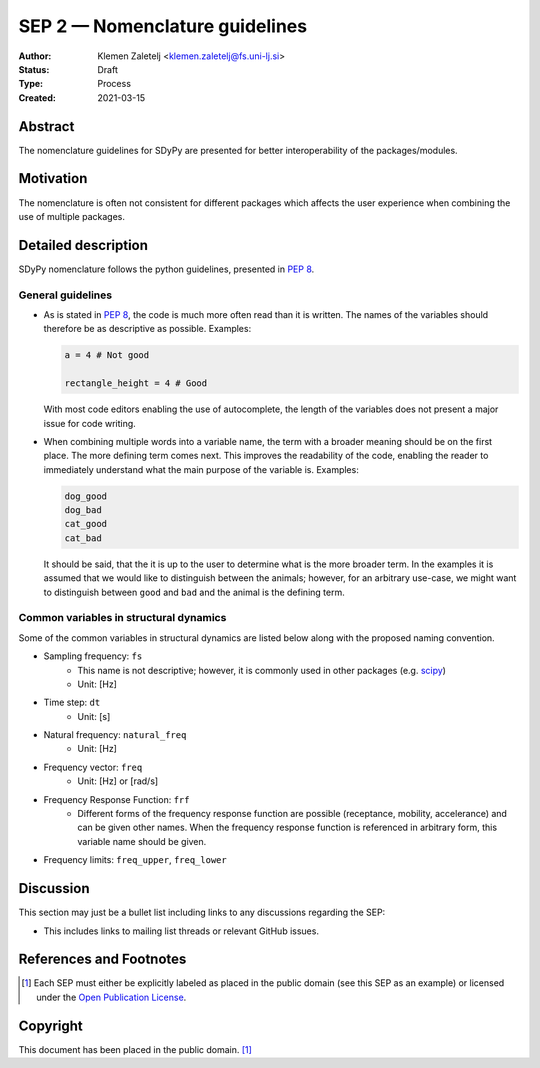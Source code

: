 ===============================
SEP 2 — Nomenclature guidelines
===============================

:Author: Klemen Zaletelj <klemen.zaletelj@fs.uni-lj.si>
:Status: Draft
:Type: Process
:Created: 2021-03-15


Abstract
--------

The nomenclature guidelines for SDyPy are presented for better interoperability
of the packages/modules.

Motivation
----------

The nomenclature is often not consistent for different packages which affects the
user experience when combining the use of multiple packages.

Detailed description
--------------------

SDyPy nomenclature follows the python guidelines, presented in 
`PEP 8 <https://www.python.org/dev/peps/pep-0008/>`_.

General guidelines
^^^^^^^^^^^^^^^^^^

* As is stated in `PEP 8 <https://www.python.org/dev/peps/pep-0008/>`_, the code is much more often
  read than it is written. The names of the variables should therefore be as descriptive as possible.
  Examples:

  .. code:: python
  
     a = 4 # Not good

     rectangle_height = 4 # Good

  With most code editors enabling the use of autocomplete, the length of the variables does not present
  a major issue for code writing.

* When combining multiple words into a variable name, the term with a broader meaning should
  be on the first place. The more defining term comes next. This improves the readability of the code,
  enabling the reader to immediately understand what the main purpose of the variable is.  Examples:

  .. code:: python

     dog_good
     dog_bad
     cat_good
     cat_bad

  It should be said, that the it is up to the user to determine what is the more broader term. In the
  examples it is assumed that we would like to distinguish between the animals; however, for an
  arbitrary use-case, we might want to distinguish between ``good`` and ``bad`` and the animal is the
  defining term.

Common variables in structural dynamics
^^^^^^^^^^^^^^^^^^^^^^^^^^^^^^^^^^^^^^^

Some of the common variables in structural dynamics are listed below along with the proposed naming
convention.

* Sampling frequency: ``fs``
   * This name is not descriptive; however, it is commonly used in other packages 
     (e.g. `scipy <https://www.scipy.org/scipylib/index.html>`_)
   * Unit: [Hz]
* Time step: ``dt``
   * Unit: [s]
* Natural frequency: ``natural_freq``
   * Unit: [Hz]
* Frequency vector: ``freq``
   * Unit: [Hz] or [rad/s]
* Frequency Response Function: ``frf``
   * Different forms of the frequency response function are possible (receptance, mobility, accelerance) and
     can be given other names. When the frequency response function is referenced in arbitrary form, this variable
     name should be given.
* Frequency limits: ``freq_upper``, ``freq_lower``


Discussion
----------

This section may just be a bullet list including links to any discussions
regarding the SEP:

- This includes links to mailing list threads or relevant GitHub issues.


References and Footnotes
------------------------

.. [1] Each SEP must either be explicitly labeled as placed in the public domain (see
   this SEP as an example) or licensed under the `Open Publication License`_.

.. _Open Publication License: https://www.opencontent.org/openpub/


Copyright
---------

This document has been placed in the public domain. [1]_
